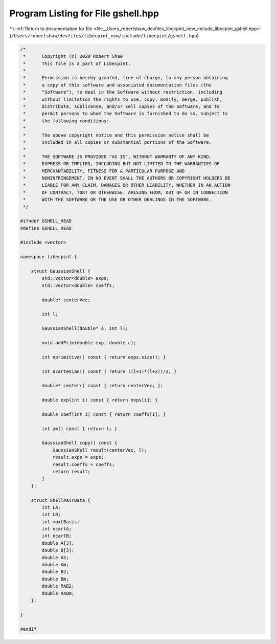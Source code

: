 
.. _program_listing_file__Users_robertshaw_devfiles_libecpint_new_include_libecpint_gshell.hpp:

Program Listing for File gshell.hpp
===================================

|exhale_lsh| :ref:`Return to documentation for file <file__Users_robertshaw_devfiles_libecpint_new_include_libecpint_gshell.hpp>` (``/Users/robertshaw/devfiles/libecpint_new/include/libecpint/gshell.hpp``)

.. |exhale_lsh| unicode:: U+021B0 .. UPWARDS ARROW WITH TIP LEFTWARDS

.. code-block:: cpp

   /* 
    *      Copyright (c) 2020 Robert Shaw
    *      This file is a part of Libecpint.
    *
    *      Permission is hereby granted, free of charge, to any person obtaining
    *      a copy of this software and associated documentation files (the
    *      "Software"), to deal in the Software without restriction, including
    *      without limitation the rights to use, copy, modify, merge, publish,
    *      distribute, sublicense, and/or sell copies of the Software, and to
    *      permit persons to whom the Software is furnished to do so, subject to
    *      the following conditions:
    *
    *      The above copyright notice and this permission notice shall be
    *      included in all copies or substantial portions of the Software.
    *
    *      THE SOFTWARE IS PROVIDED "AS IS", WITHOUT WARRANTY OF ANY KIND,
    *      EXPRESS OR IMPLIED, INCLUDING BUT NOT LIMITED TO THE WARRANTIES OF
    *      MERCHANTABILITY, FITNESS FOR A PARTICULAR PURPOSE AND
    *      NONINFRINGEMENT. IN NO EVENT SHALL THE AUTHORS OR COPYRIGHT HOLDERS BE
    *      LIABLE FOR ANY CLAIM, DAMAGES OR OTHER LIABILITY, WHETHER IN AN ACTION
    *      OF CONTRACT, TORT OR OTHERWISE, ARISING FROM, OUT OF OR IN CONNECTION
    *      WITH THE SOFTWARE OR THE USE OR OTHER DEALINGS IN THE SOFTWARE.
    */
   
   #ifndef GSHELL_HEAD
   #define GSHELL_HEAD
   
   #include <vector>
   
   namespace libecpint {
   
       struct GaussianShell {
           std::vector<double> exps; 
           std::vector<double> coeffs; 
           
           double* centerVec; 
           
           int l; 
       
           GaussianShell(double* A, int l);
           
           void addPrim(double exp, double c);
           
           int nprimitive() const { return exps.size(); }
           
           int ncartesian() const { return ((l+1)*(l+2))/2; }
           
           double* center() const { return centerVec; };
           
           double exp(int i) const { return exps[i]; }
           
           double coef(int i) const { return coeffs[i]; }
           
           int am() const { return l; }
           
           GaussianShell copy() const {
               GaussianShell result(centerVec, l);
               result.exps = exps;
               result.coeffs = coeffs;
               return result;
           }
       };
   
       struct ShellPairData {
           int LA;         
           int LB;         
           int maxLBasis;  
           int ncartA;     
           int ncartB;     
           double A[3];    
           double B[3];    
           double A2;      
           double Am;      
           double B2;      
           double Bm;      
           double RAB2;    
           double RABm;    
       };
   
   }
   
   #endif

